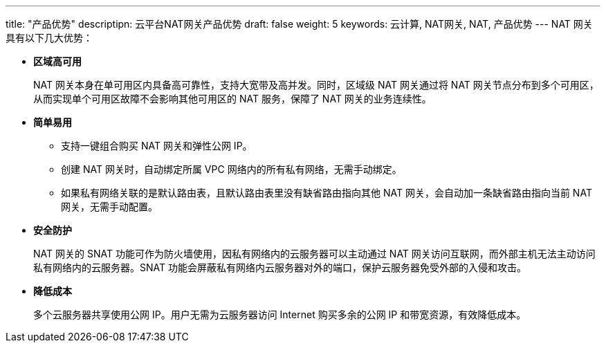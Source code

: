 ---
title: "产品优势"
descriptipn: 云平台NAT网关产品优势
draft: false
weight: 5
keywords: 云计算, NAT网关, NAT, 产品优势
---
NAT 网关具有以下几大优势：

* *区域高可用*
+
NAT 网关本身在单可用区内具备高可靠性，支持大宽带及高并发。同时，区域级 NAT 网关通过将 NAT 网关节点分布到多个可用区，从而实现单个可用区故障不会影响其他可用区的 NAT 服务，保障了 NAT 网关的业务连续性。

* *简单易用*
 ** 支持一键组合购买 NAT 网关和弹性公网 IP。
 ** 创建 NAT 网关时，自动绑定所属 VPC 网络内的所有私有网络，无需手动绑定。
 ** 如果私有网络关联的是默认路由表，且默认路由表里没有缺省路由指向其他 NAT 网关，会自动加一条缺省路由指向当前 NAT 网关，无需手动配置。
* *安全防护*
+
NAT 网关的 SNAT 功能可作为防火墙使用，因私有网络内的云服务器可以主动通过 NAT 网关访问互联网，而外部主机无法主动访问私有网络内的云服务器。SNAT 功能会屏蔽私有网络内云服务器对外的端口，保护云服务器免受外部的入侵和攻击。

* *降低成本*
+
多个云服务器共享使用公网 IP。用户无需为云服务器访问 Internet 购买多余的公网 IP 和带宽资源，有效降低成本。
